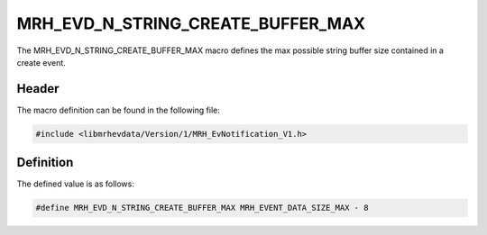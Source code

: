 MRH_EVD_N_STRING_CREATE_BUFFER_MAX
==================================
The MRH_EVD_N_STRING_CREATE_BUFFER_MAX macro defines the max possible 
string buffer size contained in a create event.

Header
------
The macro definition can be found in the following file:

.. code-block:: c

    #include <libmrhevdata/Version/1/MRH_EvNotification_V1.h>


Definition
----------
The defined value is as follows:

.. code-block:: c

    #define MRH_EVD_N_STRING_CREATE_BUFFER_MAX MRH_EVENT_DATA_SIZE_MAX - 8